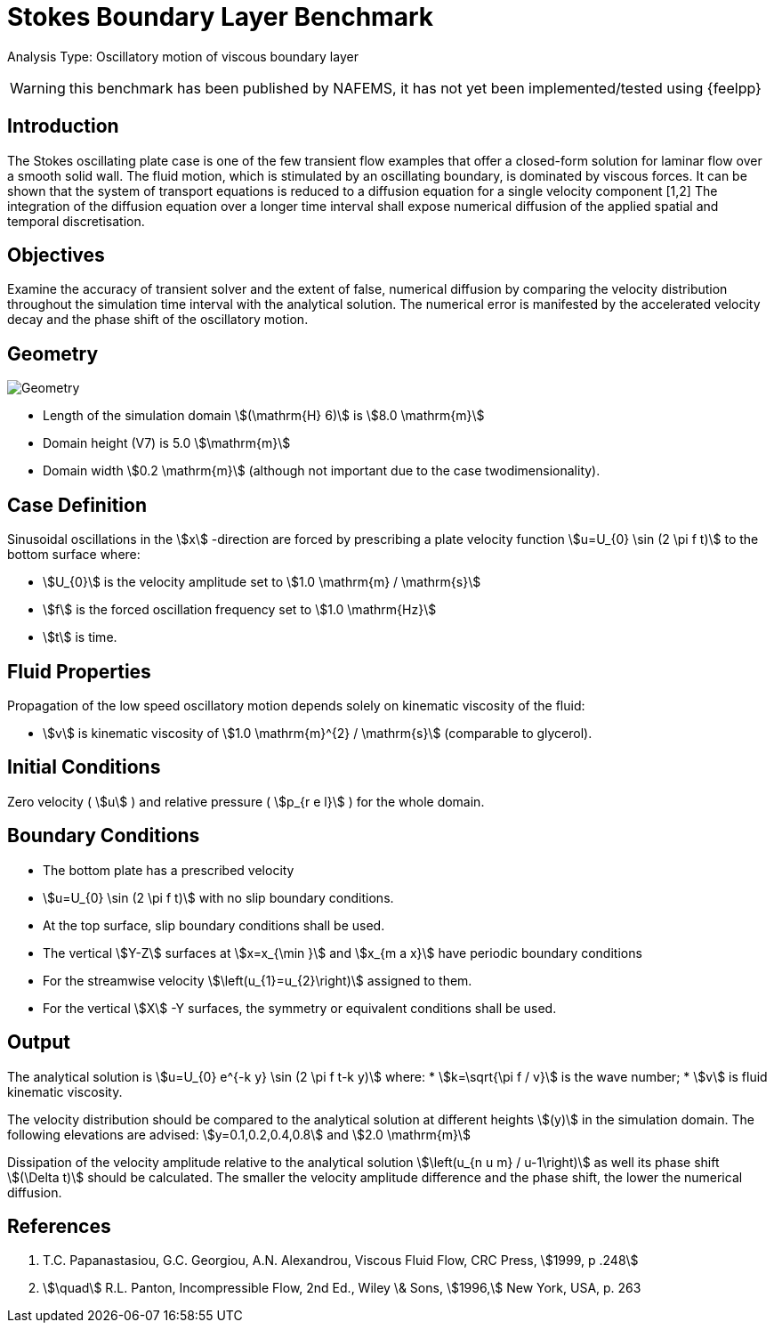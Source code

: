 = Stokes Boundary Layer Benchmark

Analysis Type: Oscillatory motion of viscous boundary layer

WARNING: this benchmark has been published by NAFEMS, it has not yet been implemented/tested using {feelpp}
 


== Introduction
The Stokes oscillating plate case is one of the few transient flow examples that offer a closed-form solution for laminar flow over a smooth solid wall.
The fluid motion, which is stimulated by an oscillating boundary, is dominated by viscous forces. It can be shown that the system of transport equations is reduced to a diffusion equation for a single velocity component [1,2]
The integration of the diffusion equation over a longer time interval shall expose numerical diffusion of the applied spatial and temporal discretisation.

== Objectives


Examine the accuracy of transient solver and the extent of false, numerical diffusion by comparing the velocity distribution throughout the simulation time interval with the analytical solution. The numerical error is manifested by the accelerated velocity decay and the phase shift of the oscillatory motion.

== Geometry

image::stokes_boundary_layer/geometry.png[Geometry]

* Length of the simulation domain stem:[(\mathrm{H} 6)] is stem:[8.0 \mathrm{m}]
* Domain height (V7) is 5.0 stem:[\mathrm{m}]
* Domain width stem:[0.2 \mathrm{m}] (although not important due to the case twodimensionality).

== Case Definition

Sinusoidal oscillations in the stem:[x] -direction are forced by prescribing a plate velocity function stem:[u=U_{0} \sin (2 \pi f t)] to the bottom surface where:

* stem:[U_{0}] is the velocity amplitude set to stem:[1.0 \mathrm{m} / \mathrm{s}] 
* stem:[f] is the forced oscillation frequency set to stem:[1.0 \mathrm{Hz}]
* stem:[t] is time.


== Fluid Properties
Propagation of the low speed oscillatory motion depends solely on kinematic viscosity of the fluid:

* stem:[v] is kinematic viscosity of stem:[1.0 \mathrm{m}^{2} / \mathrm{s}] (comparable to glycerol).

== Initial Conditions

Zero velocity ( stem:[u] ) and relative pressure ( stem:[p_{r e l}] ) for the whole domain.

== Boundary Conditions

* The bottom plate has a prescribed velocity 
* stem:[u=U_{0} \sin (2 \pi f t)] with no slip boundary conditions.
* At the top surface, slip boundary conditions shall be used.
* The vertical stem:[Y-Z] surfaces at stem:[x=x_{\min }] and stem:[x_{m a x}] have periodic boundary conditions 
* For the streamwise velocity stem:[\left(u_{1}=u_{2}\right)] assigned to them.
* For the vertical stem:[X] -Y surfaces, the symmetry or equivalent conditions shall be used.

== Output

The analytical solution is stem:[u=U_{0} e^{-k y} \sin (2 \pi f t-k y)] where:
* stem:[k=\sqrt{\pi f / v}] is the wave number;
* stem:[v] is fluid kinematic viscosity. 

The velocity distribution should be compared to the analytical solution at different heights stem:[(y)] in the simulation domain. The following elevations are advised:
stem:[y=0.1,0.2,0.4,0.8] and stem:[2.0 \mathrm{m}]

Dissipation of the velocity amplitude relative to the analytical solution stem:[\left(u_{n u m} / u-1\right)] as well its phase shift stem:[(\Delta t)] should be calculated. The smaller the velocity amplitude difference and the phase shift, the lower the numerical diffusion.

== References

1. T.C. Papanastasiou, G.C. Georgiou, A.N. Alexandrou, Viscous Fluid Flow, CRC Press, stem:[1999, p .248]
2. stem:[\quad] R.L. Panton, Incompressible Flow, 2nd Ed., Wiley \& Sons, stem:[1996,] New York, USA, p. 263